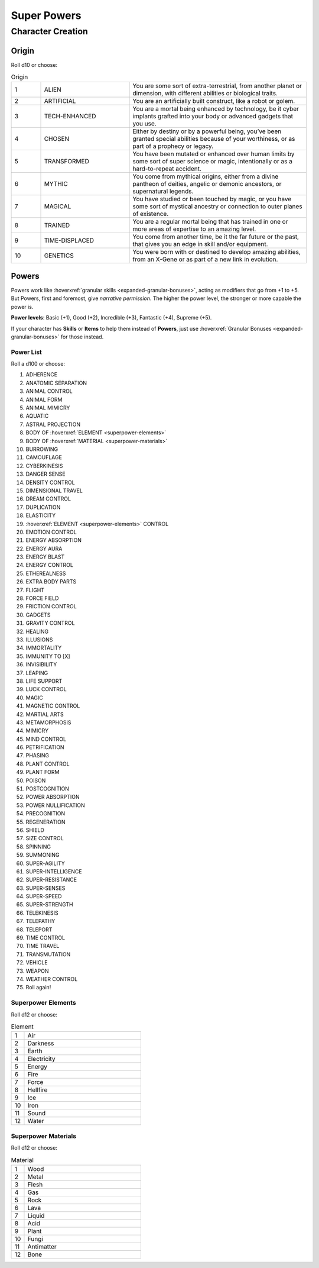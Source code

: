 Super Powers
============

Character Creation
------------------

Origin
~~~~~~

Roll d10 or choose:

.. csv-table:: Origin
 :widths: 10, 30, 60

 "1","ALIEN","You are some sort of extra-terrestrial, from another planet or dimension, with different abilities or biological traits."
 "2","ARTIFICIAL","You are an artificially built construct, like a robot or golem."
 "3","TECH-ENHANCED","You are a mortal being enhanced by technology, be it cyber implants grafted into your body or advanced gadgets that you use."
 "4","CHOSEN","Either by destiny or by a powerful being, you’ve been granted special abilities because of your worthiness, or as part of a prophecy or legacy."
 "5","TRANSFORMED","You have been mutated or enhanced over human limits by some sort of super science or magic, intentionally or as a hard-to-repeat accident."
 "6","MYTHIC","You come from mythical origins, either from a divine pantheon of deities, angelic or demonic ancestors, or supernatural legends."
 "7","MAGICAL","You have studied or been touched by magic, or you have some sort of mystical ancestry or connection to outer planes of existence."
 "8","TRAINED","You are a regular mortal being that has trained in one or more areas of expertise to an amazing level."
 "9","TIME-DISPLACED","You come from another time, be it the far future or the past, that gives you an edge in skill and/or equipment."
 "10","GENETICS","You were born with or destined to develop amazing abilities, from an X-Gene or as part of a new link in evolution."

Powers
~~~~~~

Powers work like :hoverxref:`granular skills <expanded-granular-bonuses>`, acting as modifiers that go from +1 to +5. But Powers, first and foremost, give *narrative permission*. The higher the power level, the stronger or more capable the power is.

**Power levels**: Basic (+1), Good (+2), Incredible (+3), Fantastic (+4), Supreme (+5).

If your character has **Skills** or **Items** to help them instead of **Powers**, just use :hoverxref:`Granular Bonuses <expanded-granular-bonuses>` for those instead.

Power List
^^^^^^^^^^

Roll a d100 or choose:

#. ADHERENCE
#. ANATOMIC SEPARATION
#. ANIMAL CONTROL
#. ANIMAL FORM
#. ANIMAL MIMICRY
#. AQUATIC
#. ASTRAL PROJECTION
#. BODY OF :hoverxref:`ELEMENT <superpower-elements>`
#. BODY OF :hoverxref:`MATERIAL <superpower-materials>`
#. BURROWING
#. CAMOUFLAGE
#. CYBERKINESIS
#. DANGER SENSE
#. DENSITY CONTROL
#. DIMENSIONAL TRAVEL
#. DREAM CONTROL
#. DUPLICATION
#. ELASTICITY
#. :hoverxref:`ELEMENT <superpower-elements>` CONTROL
#. EMOTION CONTROL
#. ENERGY ABSORPTION
#. ENERGY AURA
#. ENERGY BLAST
#. ENERGY CONTROL
#. ETHEREALNESS
#. EXTRA BODY PARTS
#. FLIGHT
#. FORCE FIELD
#. FRICTION CONTROL
#. GADGETS
#. GRAVITY CONTROL
#. HEALING
#. ILLUSIONS
#. IMMORTALITY
#. IMMUNITY TO [X]
#. INVISIBILITY
#. LEAPING
#. LIFE SUPPORT
#. LUCK CONTROL
#. MAGIC
#. MAGNETIC CONTROL
#. MARTIAL ARTS
#. METAMORPHOSIS
#. MIMICRY
#. MIND CONTROL
#. PETRIFICATION
#. PHASING
#. PLANT CONTROL
#. PLANT FORM
#. POISON
#. POSTCOGNITION
#. POWER ABSORPTION
#. POWER NULLIFICATION
#. PRECOGNITION
#. REGENERATION
#. SHIELD
#. SIZE CONTROL
#. SPINNING
#. SUMMONING
#. SUPER-AGILITY
#. SUPER-INTELLIGENCE
#. SUPER-RESISTANCE
#. SUPER-SENSES
#. SUPER-SPEED
#. SUPER-STRENGTH
#. TELEKINESIS
#. TELEPATHY
#. TELEPORT
#. TIME CONTROL
#. TIME TRAVEL
#. TRANSMUTATION
#. VEHICLE
#. WEAPON
#. WEATHER CONTROL
#. Roll again!

.. _superpower-elements:

Superpower Elements
^^^^^^^^^^^^^^^^^^^

Roll d12 or choose:

.. csv-table:: Element
 :widths: 10, 90

 "1", "Air"
 "2", "Darkness"
 "3", "Earth"
 "4", "Electricity"
 "5", "Energy"
 "6", "Fire"
 "7", "Force"
 "8", "Hellfire"
 "9", "Ice"
 "10", "Iron"
 "11", "Sound"
 "12", "Water"

.. _superpower-materials:

Superpower Materials
^^^^^^^^^^^^^^^^^^^^

Roll d12 or choose:

.. csv-table:: Material
 :widths: 10, 90

 "1", "Wood"
 "2", "Metal"
 "3", "Flesh"
 "4", "Gas"
 "5", "Rock"
 "6", "Lava"
 "7", "Liquid"
 "8", "Acid"
 "9", "Plant"
 "10", "Fungi"
 "11", "Antimatter"
 "12", "Bone"
